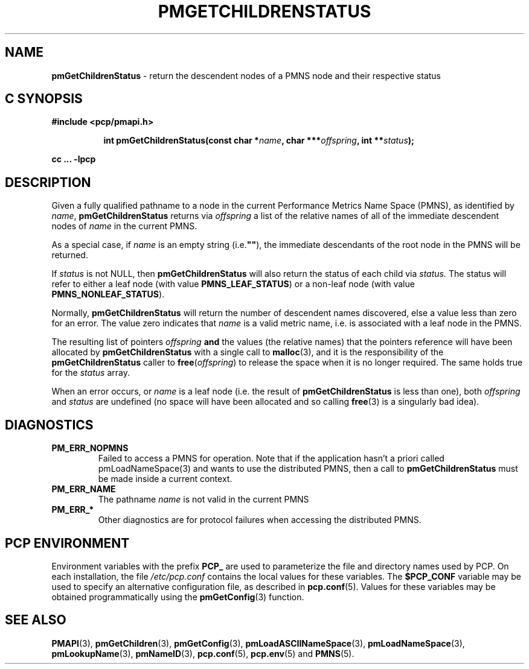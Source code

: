 '\"macro stdmacro
.\"
.\" Copyright (c) 2000-2004 Silicon Graphics, Inc.  All Rights Reserved.
.\"
.\" This program is free software; you can redistribute it and/or modify it
.\" under the terms of the GNU General Public License as published by the
.\" Free Software Foundation; either version 2 of the License, or (at your
.\" option) any later version.
.\"
.\" This program is distributed in the hope that it will be useful, but
.\" WITHOUT ANY WARRANTY; without even the implied warranty of MERCHANTABILITY
.\" or FITNESS FOR A PARTICULAR PURPOSE.  See the GNU General Public License
.\" for more details.
.\"
.\"
.TH PMGETCHILDRENSTATUS 3 "PCP" "Performance Co-Pilot"
.SH NAME
\f3pmGetChildrenStatus\f1 \- return the descendent nodes of a PMNS node and their respective status
.SH "C SYNOPSIS"
.ft 3
#include <pcp/pmapi.h>
.sp
.ad l
.hy 0
.in +8n
.ti -8n
int pmGetChildrenStatus(const char *\fIname\fP, char ***\fIoffspring\fP, int\ **\fIstatus\fP);
.sp
.in
.hy
.ad
cc ... \-lpcp
.ft 1
.SH DESCRIPTION
.de CR
.ie t \f(CR\\$1\f1\\$2
.el \fI\\$1\f1\\$2
..
Given a fully qualified pathname to a node in the current Performance
Metrics Name Space (PMNS), as identified by
.IR name ,
.B pmGetChildrenStatus
returns via
.I offspring
a list of the relative names of
all of the immediate descendent nodes of
.I name
in the current PMNS.
.PP
As a
special case, if
.I name
is an empty string (i.e.\f3""\f1), the immediate descendants of
the root node in the PMNS will be returned.
.PP
If
.IR status
is not NULL, then
.B pmGetChildrenStatus
will also return the status of each child via
.IR status.
The status will refer to either a leaf node (with value
.BR PMNS_LEAF_STATUS )
or a non-leaf node (with value
.BR PMNS_NONLEAF_STATUS ).
.PP
Normally,
.B pmGetChildrenStatus
will return the number of descendent names discovered, else a value
less than zero for an error.
The value zero indicates that
.I name
is a valid metric name, i.e. is associated with a leaf node in the PMNS.
.PP
The resulting list of pointers
.I offspring
.B and
the values
(the relative names) that the pointers reference will have been
allocated by
.B pmGetChildrenStatus
with a single call to
.BR malloc (3),
and it is the
responsibility of the
.B pmGetChildrenStatus
caller to
.BR free (\c
.IR offspring )
to release the space
when it is no longer required.
The same holds true for the
.I status
array.
.PP
When an error occurs, or
.I name
is a leaf node (i.e. the result of
.B pmGetChildrenStatus
is less than one), both
.I offspring
and
.I status
are undefined (no space will have been
allocated and so calling
.BR free (3)
is a singularly bad idea).
.SH DIAGNOSTICS
.IP \f3PM_ERR_NOPMNS\f1
Failed to access a PMNS for operation.
Note that if the application hasn't a priori called pmLoadNameSpace(3)
and wants to use the distributed PMNS, then a call to
.B pmGetChildrenStatus
must be made inside a current context.
.IP \f3PM_ERR_NAME\f1
The pathname
.I name
is not valid in the current PMNS
.IP \f3PM_ERR_*\f1
Other diagnostics are for protocol failures when
accessing the distributed PMNS.
.SH "PCP ENVIRONMENT"
Environment variables with the prefix
.B PCP_
are used to parameterize the file and directory names
used by PCP.
On each installation, the file
.I /etc/pcp.conf
contains the local values for these variables.
The
.B $PCP_CONF
variable may be used to specify an alternative
configuration file,
as described in
.BR pcp.conf (5).
Values for these variables may be obtained programmatically
using the
.BR pmGetConfig (3)
function.
.SH SEE ALSO
.BR PMAPI (3),
.BR pmGetChildren (3),
.BR pmGetConfig (3),
.BR pmLoadASCIINameSpace (3),
.BR pmLoadNameSpace (3),
.BR pmLookupName (3),
.BR pmNameID (3),
.BR pcp.conf (5),
.BR pcp.env (5)
and
.BR PMNS (5).

